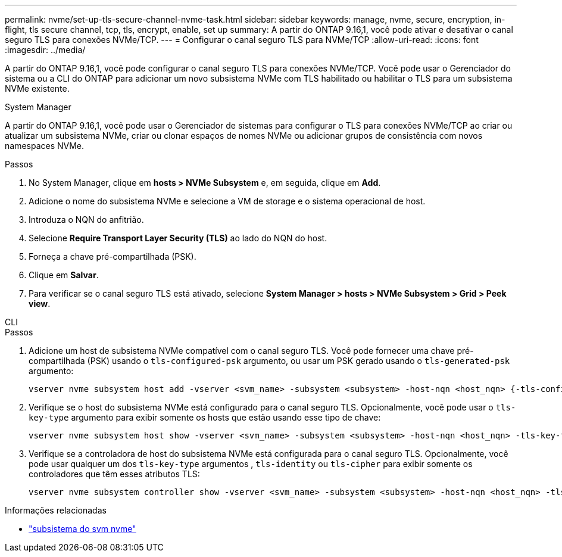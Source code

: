 ---
permalink: nvme/set-up-tls-secure-channel-nvme-task.html 
sidebar: sidebar 
keywords: manage, nvme, secure, encryption, in-flight, tls secure channel, tcp, tls, encrypt, enable, set up 
summary: A partir do ONTAP 9.16,1, você pode ativar e desativar o canal seguro TLS para conexões NVMe/TCP. 
---
= Configurar o canal seguro TLS para NVMe/TCP
:allow-uri-read: 
:icons: font
:imagesdir: ../media/


[role="lead"]
A partir do ONTAP 9.16,1, você pode configurar o canal seguro TLS para conexões NVMe/TCP. Você pode usar o Gerenciador do sistema ou a CLI do ONTAP para adicionar um novo subsistema NVMe com TLS habilitado ou habilitar o TLS para um subsistema NVMe existente.

[role="tabbed-block"]
====
.System Manager
--
A partir do ONTAP 9.16,1, você pode usar o Gerenciador de sistemas para configurar o TLS para conexões NVMe/TCP ao criar ou atualizar um subsistema NVMe, criar ou clonar espaços de nomes NVMe ou adicionar grupos de consistência com novos namespaces NVMe.

.Passos
. No System Manager, clique em *hosts > NVMe Subsystem* e, em seguida, clique em *Add*.
. Adicione o nome do subsistema NVMe e selecione a VM de storage e o sistema operacional de host.
. Introduza o NQN do anfitrião.
. Selecione *Require Transport Layer Security (TLS)* ao lado do NQN do host.
. Forneça a chave pré-compartilhada (PSK).
. Clique em *Salvar*.
. Para verificar se o canal seguro TLS está ativado, selecione *System Manager > hosts > NVMe Subsystem > Grid > Peek view*.


--
.CLI
--
.Passos
. Adicione um host de subsistema NVMe compatível com o canal seguro TLS. Você pode fornecer uma chave pré-compartilhada (PSK) usando o `tls-configured-psk` argumento, ou usar um PSK gerado usando o `tls-generated-psk` argumento:
+
[source, cli]
----
vserver nvme subsystem host add -vserver <svm_name> -subsystem <subsystem> -host-nqn <host_nqn> {-tls-configured-psk <key_text> | -tls-generated-psk true}
----
. Verifique se o host do subsistema NVMe está configurado para o canal seguro TLS. Opcionalmente, você pode usar o `tls-key-type` argumento para exibir somente os hosts que estão usando esse tipo de chave:
+
[source, cli]
----
vserver nvme subsystem host show -vserver <svm_name> -subsystem <subsystem> -host-nqn <host_nqn> -tls-key-type {none|configured|generated}
----
. Verifique se a controladora de host do subsistema NVMe está configurada para o canal seguro TLS. Opcionalmente, você pode usar qualquer um dos `tls-key-type` argumentos , `tls-identity` ou `tls-cipher` para exibir somente os controladores que têm esses atributos TLS:
+
[source, cli]
----
vserver nvme subsystem controller show -vserver <svm_name> -subsystem <subsystem> -host-nqn <host_nqn> -tls-key-type {none|configured|generated} -tls-identity <text> -tls-cipher {none|TLS_AES_128_GCM_SHA256|TLS_AES_256_GCM_SHA384}
----


--
====
.Informações relacionadas
* link:https://docs.netapp.com/us-en/ontap-cli/search.html?q=vserver+nvme+subsystem["subsistema do svm nvme"^]


